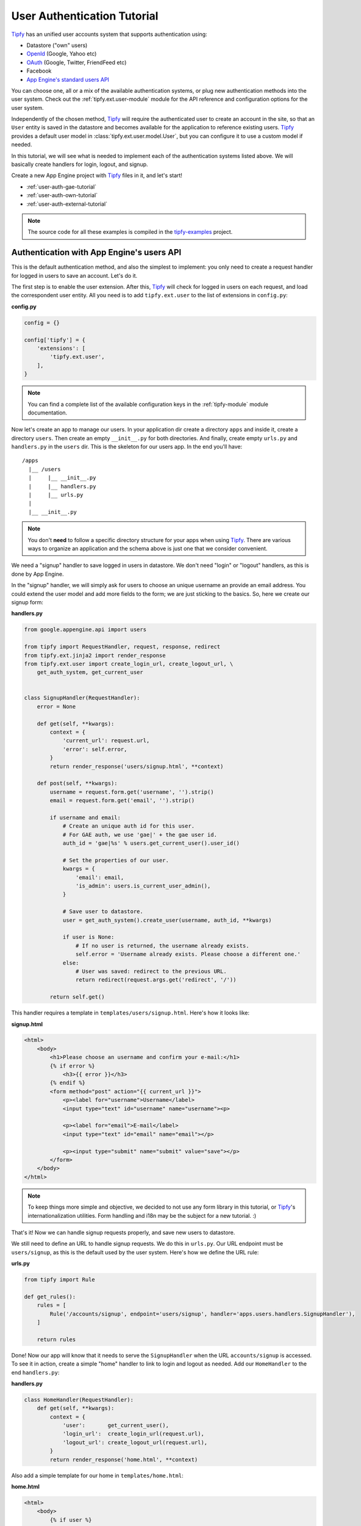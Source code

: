 .. _user-auth-tutorial:

User Authentication Tutorial
============================

.. _Tipfy: http://code.google.com/p/tipfy/
.. _OAuth: http://oauth.net/
.. _OpenId: http://openid.net/
.. _App Engine's standard users API: http://code.google.com/appengine/docs/python/users/

`Tipfy`_ has an unified user accounts system that supports authentication using:

- Datastore ("own" users)
- `OpenId`_ (Google, Yahoo etc)
- `OAuth`_ (Google, Twitter, FriendFeed etc)
- Facebook
- `App Engine's standard users API`_

You can choose one, all or a mix of the available authentication systems, or
plug new authentication methods into the user system. Check out the
:ref:`tipfy.ext.user-module` module for the API reference and configuration
options for the user system.

Independently of the chosen method, `Tipfy`_ will require the authenticated
user to create an account in the site, so that an ``User`` entity is saved in
the datastore and becomes available for the application to reference existing
users. `Tipfy`_ provides a default user model in
:class:`tipfy.ext.user.model.User`, but you can configure it to use a custom
model if needed.

In this tutorial, we will see what is needed to implement each of the
authentication systems listed above. We will basically create handlers for
login, logout, and signup.

Create a new App Engine project with `Tipfy`_ files in it, and let's start!


- :ref:`user-auth-gae-tutorial`
- :ref:`user-auth-own-tutorial`
- :ref:`user-auth-external-tutorial`

.. note::
   The source code for all these examples is compiled in the
   `tipfy-examples <http://code.google.com/p/tipfy-examples/source/browse/#hg/tutorials>`_
   project.


.. _user-auth-gae-tutorial:

Authentication with App Engine's users API
------------------------------------------
This is the default authentication method, and also the simplest to
implement: you only need to create a request handler for logged in users to
save an account. Let's do it.

The first step is to enable the user extension. After this, `Tipfy`_ will check
for logged in users on each request, and load the correspondent user entity.
All you need is to add ``tipfy.ext.user`` to the list of extensions in
``config.py``:

**config.py**

.. code-block:: python

   config = {}

   config['tipfy'] = {
       'extensions': [
           'tipfy.ext.user',
       ],
   }


.. note::
   You can find a complete list of the available configuration keys in the
   :ref:`tipfy-module` module documentation.


Now let's create an app to manage our users. In your application dir create a
directory ``apps`` and inside it, create a directory ``users``. Then create an
empty ``__init__.py`` for both directories. And finally, create empty
``urls.py`` and ``handlers.py`` in the ``users`` dir. This is the skeleton for
our users app. In the end you'll have::


  /apps
    |__ /users
    |     |__ __init__.py
    |     |__ handlers.py
    |     |__ urls.py
    |
    |__ __init__.py


.. note::
   You don't **need** to follow a specific directory structure for your apps
   when using `Tipfy`_. There are various ways to organize an application and the
   schema above is just one that we consider convenient.


We need a "signup" handler to save logged in users in datastore. We don't need
"login" or "logout" handlers, as this is done by App Engine.

In the "signup" handler, we will simply ask for users to choose an unique
username an provide an email address. You could extend the user model and add
more fields to the form; we are just sticking to the basics. So, here we create
our signup form:


**handlers.py**

.. code-block:: python

   from google.appengine.api import users

   from tipfy import RequestHandler, request, response, redirect
   from tipfy.ext.jinja2 import render_response
   from tipfy.ext.user import create_login_url, create_logout_url, \
       get_auth_system, get_current_user


   class SignupHandler(RequestHandler):
       error = None

       def get(self, **kwargs):
           context = {
               'current_url': request.url,
               'error': self.error,
           }
           return render_response('users/signup.html', **context)

       def post(self, **kwargs):
           username = request.form.get('username', '').strip()
           email = request.form.get('email', '').strip()

           if username and email:
               # Create an unique auth id for this user.
               # For GAE auth, we use 'gae|' + the gae user id.
               auth_id = 'gae|%s' % users.get_current_user().user_id()

               # Set the properties of our user.
               kwargs = {
                   'email': email,
                   'is_admin': users.is_current_user_admin(),
               }

               # Save user to datastore.
               user = get_auth_system().create_user(username, auth_id, **kwargs)

               if user is None:
                   # If no user is returned, the username already exists.
                   self.error = 'Username already exists. Please choose a different one.'
               else:
                   # User was saved: redirect to the previous URL.
                   return redirect(request.args.get('redirect', '/'))

           return self.get()


This handler requires a template in ``templates/users/signup.html``. Here's how
it looks like:


**signup.html**

.. code-block:: html

   <html>
       <body>
           <h1>Please choose an username and confirm your e-mail:</h1>
           {% if error %}
               <h3>{{ error }}</h3>
           {% endif %}
           <form method="post" action="{{ current_url }}">
               <p><label for="username">Username</label>
               <input type="text" id="username" name="username"><p>

               <p><label for="email">E-mail</label>
               <input type="text" id="email" name="email"></p>

               <p><input type="submit" name="submit" value="save"></p>
           </form>
       </body>
   </html>


.. note::
   To keep things more simple and objective, we decided to not use any form
   library in this tutorial, or `Tipfy`_'s internationalization utilities.
   Form handling and i18n may be the subject for a new tutorial. :)


That's it! Now we can handle signup requests properly, and save new users to
datastore.

We still need to define an URL to handle signup requests. We do this in
``urls.py``. Our URL endpoint must be ``users/signup``, as this is the default
used by the user system. Here's how we define the URL rule:


**urls.py**

.. code-block:: python

   from tipfy import Rule

   def get_rules():
       rules = [
           Rule('/accounts/signup', endpoint='users/signup', handler='apps.users.handlers.SignupHandler'),
       ]

       return rules


Done! Now our app will know that it needs to serve the ``SignupHandler`` when
the URL ``accounts/signup`` is accessed. To see it in action, create a simple
"home" handler to link to login and logout as needed. Add our ``HomeHandler``
to the end ``handlers.py``:

**handlers.py**

.. code-block:: python

   class HomeHandler(RequestHandler):
       def get(self, **kwargs):
           context = {
               'user':       get_current_user(),
               'login_url':  create_login_url(request.url),
               'logout_url': create_logout_url(request.url),
           }
           return render_response('home.html', **context)


Also add a simple template for our home in ``templates/home.html``:

**home.html**

.. code-block:: html

   <html>
       <body>
           {% if user %}
               <p>Logged in as {{ user.username }}. <a href="{{ logout_url }}">Logout</a></p>
           {% else %}
               <p><a href="{{ login_url }}">Login</a></p>
           {% endif %}
       </body>
   </html>


And finally add an URL rule for the ``HomeHandler`` in ``urls.py``, in addition
to the existing rule for the ``SignupHandler``:

**urls.py**

.. code-block:: python

   from tipfy import Rule

   def get_rules():
       rules = [
           Rule('/', endpoint='home', handler='apps.users.handlers.HomeHandler'),
           Rule('/accounts/signup', endpoint='users/signup', handler='apps.users.handlers.SignupHandler'),
       ]

       return rules

Time to test if it works! Open ``config.py`` one more time and tell `Tipfy`_ to
load our users app. We do this adding our ``apps.users`` to the list of
``apps_installed`` in the configuration. `Tipfy`_ will then automatically load
the URLs we defined.


Here's how our config should look like:

**config.py**

.. code-block:: python

   config = {}

   config['tipfy'] = {
       'extensions': [
           'tipfy.ext.user',
       ],
       'apps_installed': [
            'apps.users',
        ],
   }


Now, start the dev server pointing to the app dir:

.. code-block:: text

   dev_appserver.py /path/to/app/dir


And then access the app in a browser:

.. code-block:: text

   http://localhost:8080/


That's it!


.. _user-auth-own-tutorial:

Authentication with "own" users
-------------------------------
Authenticating with "own" users is not much different than using App Engine's
users API. We will only need to add handlers for login and logout, and we can
reuse the ``users`` app we made above with few small changes.

Let's start configuring auth system to ``tipfy.ext.user.MultiAuth``, instead of
the default one that uses App Engine's auth. This is also the same system used
for OpenId, OAuth, Facebook and others, but we will see this later.
Additionally, we need to provide a secret key for the sessions that will keep
users logged in. This is important.

Open ``config.py`` and change the configuration for the user and session
extensions:

**config.py**

.. code-block:: python

   config = {}

   config['tipfy'] = {
       'extensions': [
           'tipfy.ext.user',
       ],
       'apps_installed': [
            'apps.users',
        ],
   }

   config['tipfy.ext.user'] = {
       'auth_system': 'tipfy.ext.user.MultiAuth',
   }

   config['tipfy.ext.session'] = {
       'secret_key': 'my very very very secret phrase',
   }


.. note::
   All modules that have configuration options list them in the session
   ``Default configuration`` in the module documentation. Take a look at the
   ones we just configured: :ref:`tipfy.ext.user-module` and
   :ref:`tipfy.ext.session-module`.


In the ``urls.py`` we created for the users app, add URL rules for login and
logout, in addition to the previous rules we have set:

**urls.py**

.. code-block:: python

   from tipfy import Rule

   def get_rules():
       rules = [
           Rule('/', endpoint='home', handler='apps.users.handlers.HomeHandler'),
           Rule('/accounts/signup', endpoint='users/signup', handler='apps.users.handlers.SignupHandler'),
           Rule('/accounts/login', endpoint='users/login', handler='apps.users.handlers.LoginHandler'),
           Rule('/accounts/logout', endpoint='users/logout', handler='apps.users.handlers.LogoutHandler'),
       ]

       return rules


The logout handler is the easiest, so let's start with it. Open ``handlers.py``
and add our ``LogoutHandler`` to the end of the file:

**handlers.py**

.. code-block:: python

   class LogoutHandler(RequestHandler):
       """Logout the user."""
       def get(self, **kwargs):
           get_auth_system().logout()
           return redirect(request.args.get('redirect', '/'))


It is that simple! It just asks the auth system to logout the current user, and
then redirects to the previous URL we have set in the GET parameters, with
fallback to redirect to the home page.

The login handler is not much harder: we just need to display a login form
and then verify an username and password. Add it to your ``handlers.py`` (and,
oh, also import ``create_signup_url`` from ``tipfy.ext.user``):

**handlers.py**

.. code-block:: python

   class LoginHandler(RequestHandler):
       error = None

       def get(self, **kwargs):
           if get_current_user() is not None:
               # Don't allow existing users to access this page.
               return redirect(request.args.get('redirect', '/'))

           context = {
               'current_url': request.url,
               'signup_url': create_signup_url(request.url),
               'error': self.error,
           }

           return render_response('users/login.html', **context)

       def post(self, **kwargs):
           if get_current_user() is not None:
               # Don't allow existing users to access this page.
               return redirect(request.args.get('redirect', '/'))

           # Get all posted data.
           username = request.form.get('username', '').strip()
           password = request.form.get('password', '').strip()
           remember = request.form.get('remember', '') == 'y'

           if get_auth_system().login_with_form(username, password, remember):
               # Redirect to the original URL after login.
               return redirect(request.args.get('redirect', '/'))
           else:
               self.error = 'Username or password invalid. Please try again.'

           return self.get()


The function that authenticates the user is
``login_with_form(username, password, remember)``. If the username and password
are valid, the user system will recognize and persist the current user s logged
in.

If "Remember me on this computer" is checked, the user will be kept login even
if it ends the current session closing the browsing window. This is done using
secure cookies and an unique token that is renewed from time to time, to
conform with best safety practices.


The login handler uses a template that we will save in
``templates/users/login.html``. Here it is:

**login.html**

.. code-block:: html

   <html>
       <body>
           <h1>Login</h1>
           {% if error %}
               <h3>{{ error }}</h3>
           {% endif %}
           <form method="post" action="{{ current_url }}">
               <p><label for="username">Username</label>
               <input type="text" id="username" name="username"></p>

               <p><label for="password">Password</label>
               <input type="password" id="password" name="password"></p>

               <p><input type="checkbox" name="remember" value="y"> Remember me on this computer</p>

               <p><input type="submit" name="submit" value="login"></p>

               <p>Don't have an account? <a href="{{ signup_url }}">Signup here</a>.</p>
           </form>
       </body>
   </html>


One step left! Now we only need to adapt our previous signup handler to support
the user defining a password. Let's do it:

**handlers.py**

.. code-block:: python

   class SignupHandler(RequestHandler):
       error = None

       def get(self, **kwargs):
           context = {
               'current_url': request.url,
               'error': self.error,
           }
           return render_response('users/signup.html', **context)

       def post(self, **kwargs):
           username = request.form.get('username', '').strip()
           email = request.form.get('email', '').strip()
           password = request.form.get('password', '').strip()
           confirm_password = request.form.get('confirm_password', '').strip()

           if not password:
               self.error = 'Please provide a password.'
               return self.get()
           elif password != confirm_password:
               self.error = 'Passwords didn\'t match. Please try again.'
               return self.get()

           if username and email:
               # Create an unique auth id for this user.
               # For own auth, we use 'own|' + the username.
               auth_id = 'own|%s' % username

               # Set the properties of our user.
               kwargs = {
                   'email': email,
                   'password': password,
               }

               # Save user to datastore. If the username already exists, return
               # value will be None.
               user = get_auth_system().create_user(username, auth_id, **kwargs)

               if user is None:
                   # If no user is returned, the username already exists.
                   self.error = 'Username already exists. Please choose a different one.'
               else:
                   # User was saved: redirect to the previous URL.
                   return redirect(request.args.get('redirect', '/'))

           return self.get()


The key here is the function ``create_user()``, which will generate a hash for
the password and save the new user to datastore.

Also adapt the template in ``templates/users/signup.html`` to add fields for
password and password confirmation:

**signup.html**

.. code-block:: html

   <html>
       <body>
           <h1>Please choose an username and password and confirm your e-mail:</h1>
           {% if error %}
               <h3>{{ error }}</h3>
           {% endif %}
           <form method="post" action="{{ current_url }}">
               <p><label for="username">Username</label>
               <input type="text" id="username" name="username"><p>

               <p><label for="email">E-mail</label>
               <input type="text" id="email" name="email"></p>

               <p><label for="password">Password</label>
               <input type="password" id="password" name="password"></p>

               <p><label for="confirm_password">Confirm Password</label>
               <input type="password" id="confirm_password" name="confirm_password"></p>

               <p><input type="submit" name="submit" value="save"></p>
           </form>
       </body>
   </html>


And we are all set. We have an own users system in place, with "remember me"
feature and all that jazz. Start the dev server pointing to the app dir to
test it:

.. code-block:: text

   dev_appserver.py /path/to/app/dir


And then access the app in a browser:

.. code-block:: text

   http://localhost:8080/


Cool, uh?


.. _user-auth-external-tutorial:

Authentication with OpenId, OAuth and Facebook
----------------------------------------------
This tutorial is coming soon!

